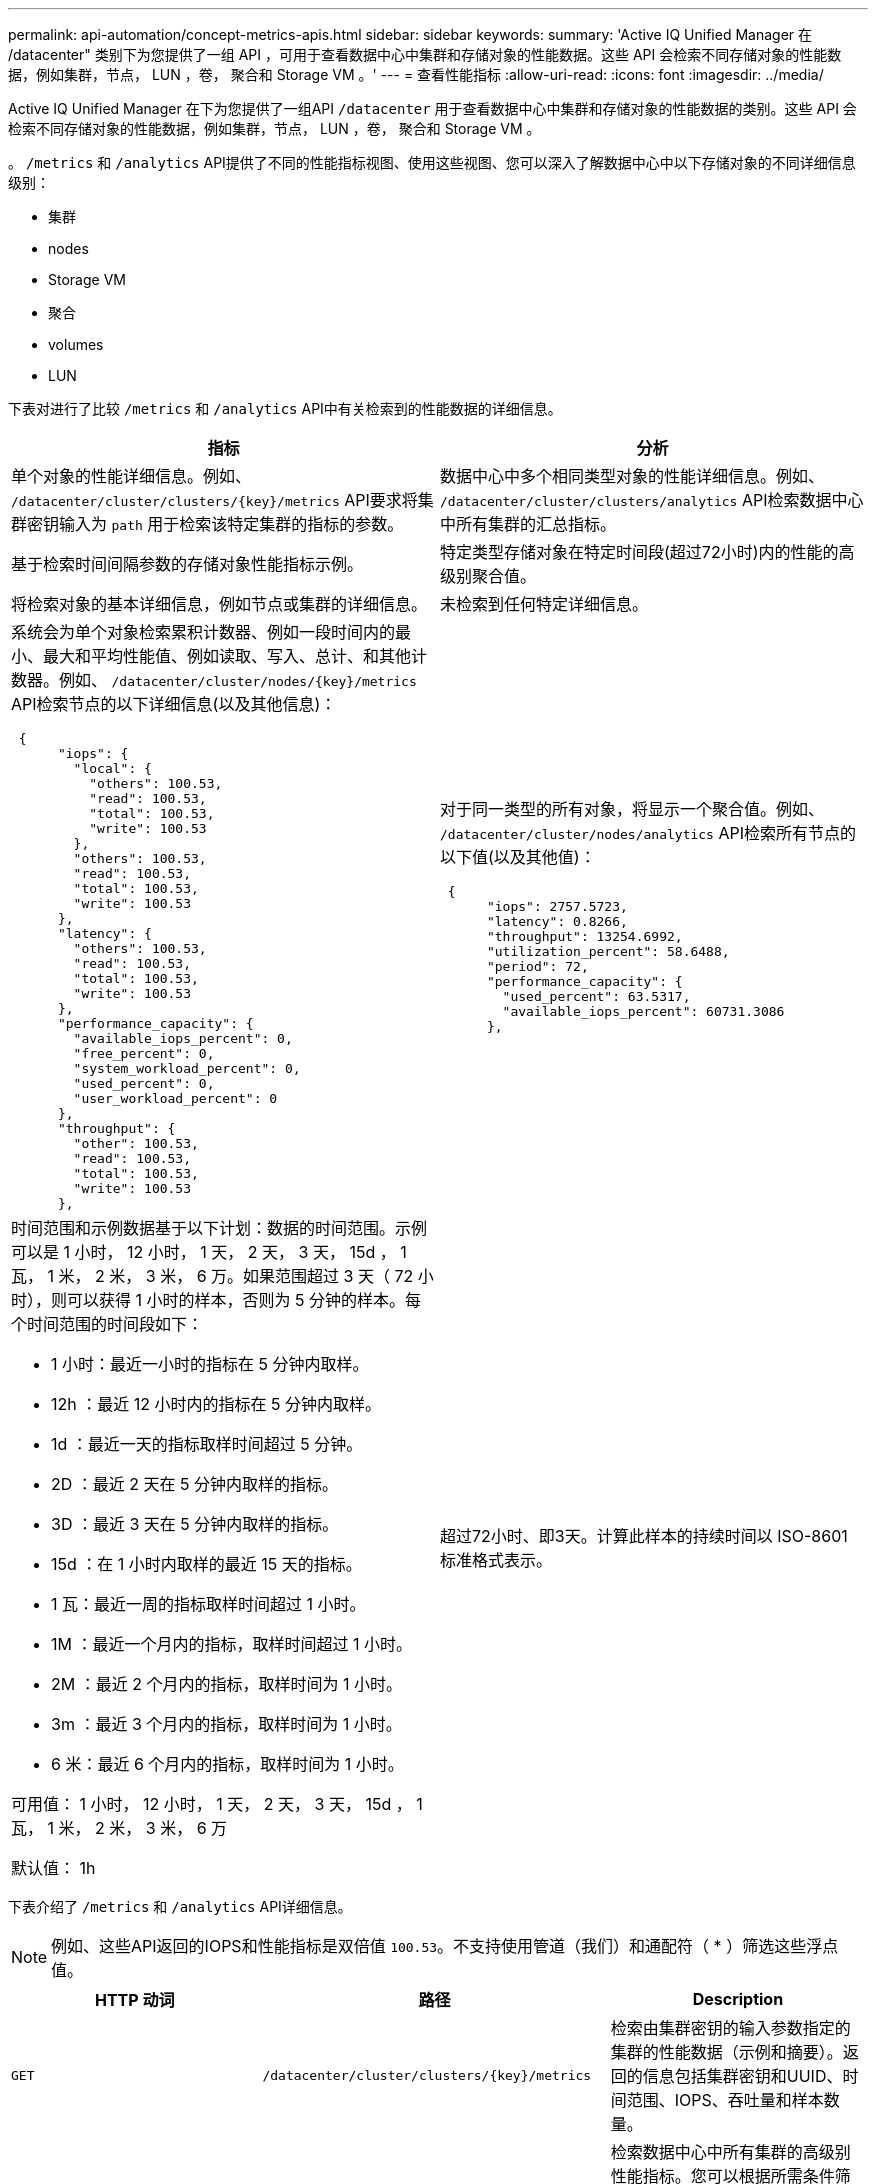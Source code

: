 ---
permalink: api-automation/concept-metrics-apis.html 
sidebar: sidebar 
keywords:  
summary: 'Active IQ Unified Manager 在 /datacenter" 类别下为您提供了一组 API ，可用于查看数据中心中集群和存储对象的性能数据。这些 API 会检索不同存储对象的性能数据，例如集群，节点， LUN ，卷， 聚合和 Storage VM 。' 
---
= 查看性能指标
:allow-uri-read: 
:icons: font
:imagesdir: ../media/


[role="lead"]
Active IQ Unified Manager 在下为您提供了一组API `/datacenter` 用于查看数据中心中集群和存储对象的性能数据的类别。这些 API 会检索不同存储对象的性能数据，例如集群，节点， LUN ，卷， 聚合和 Storage VM 。

。 `/metrics` 和 `/analytics` API提供了不同的性能指标视图、使用这些视图、您可以深入了解数据中心中以下存储对象的不同详细信息级别：

* 集群
* nodes
* Storage VM
* 聚合
* volumes
* LUN


下表对进行了比较 `/metrics` 和 `/analytics` API中有关检索到的性能数据的详细信息。

[cols="2*"]
|===
| 指标 | 分析 


 a| 
单个对象的性能详细信息。例如、 `+/datacenter/cluster/clusters/{key}/metrics+` API要求将集群密钥输入为 `path` 用于检索该特定集群的指标的参数。
 a| 
数据中心中多个相同类型对象的性能详细信息。例如、 `/datacenter/cluster/clusters/analytics` API检索数据中心中所有集群的汇总指标。



 a| 
基于检索时间间隔参数的存储对象性能指标示例。
 a| 
特定类型存储对象在特定时间段(超过72小时)内的性能的高级别聚合值。



 a| 
将检索对象的基本详细信息，例如节点或集群的详细信息。
 a| 
未检索到任何特定详细信息。



 a| 
系统会为单个对象检索累积计数器、例如一段时间内的最小、最大和平均性能值、例如读取、写入、总计、和其他计数器。例如、 `+/datacenter/cluster/nodes/{key}/metrics+` API检索节点的以下详细信息(以及其他信息)：

[listing]
----
 {
      "iops": {
        "local": {
          "others": 100.53,
          "read": 100.53,
          "total": 100.53,
          "write": 100.53
        },
        "others": 100.53,
        "read": 100.53,
        "total": 100.53,
        "write": 100.53
      },
      "latency": {
        "others": 100.53,
        "read": 100.53,
        "total": 100.53,
        "write": 100.53
      },
      "performance_capacity": {
        "available_iops_percent": 0,
        "free_percent": 0,
        "system_workload_percent": 0,
        "used_percent": 0,
        "user_workload_percent": 0
      },
      "throughput": {
        "other": 100.53,
        "read": 100.53,
        "total": 100.53,
        "write": 100.53
      },
---- a| 
对于同一类型的所有对象，将显示一个聚合值。例如、 `/datacenter/cluster/nodes/analytics` API检索所有节点的以下值(以及其他值)：

[listing]
----
 {
      "iops": 2757.5723,
      "latency": 0.8266,
      "throughput": 13254.6992,
      "utilization_percent": 58.6488,
      "period": 72,
      "performance_capacity": {
        "used_percent": 63.5317,
        "available_iops_percent": 60731.3086
      },
----


 a| 
时间范围和示例数据基于以下计划：数据的时间范围。示例可以是 1 小时， 12 小时， 1 天， 2 天， 3 天， 15d ， 1 瓦， 1 米， 2 米， 3 米， 6 万。如果范围超过 3 天（ 72 小时），则可以获得 1 小时的样本，否则为 5 分钟的样本。每个时间范围的时间段如下：

* 1 小时：最近一小时的指标在 5 分钟内取样。
* 12h ：最近 12 小时内的指标在 5 分钟内取样。
* 1d ：最近一天的指标取样时间超过 5 分钟。
* 2D ：最近 2 天在 5 分钟内取样的指标。
* 3D ：最近 3 天在 5 分钟内取样的指标。
* 15d ：在 1 小时内取样的最近 15 天的指标。
* 1 瓦：最近一周的指标取样时间超过 1 小时。
* 1M ：最近一个月内的指标，取样时间超过 1 小时。
* 2M ：最近 2 个月内的指标，取样时间为 1 小时。
* 3m ：最近 3 个月内的指标，取样时间为 1 小时。
* 6 米：最近 6 个月内的指标，取样时间为 1 小时。


可用值： 1 小时， 12 小时， 1 天， 2 天， 3 天， 15d ， 1 瓦， 1 米， 2 米， 3 米， 6 万

默认值： 1h
 a| 
超过72小时、即3天。计算此样本的持续时间以 ISO-8601 标准格式表示。

|===
下表介绍了 `/metrics` 和 `/analytics` API详细信息。

[NOTE]
====
例如、这些API返回的IOPS和性能指标是双倍值 `100.53`。不支持使用管道（我们）和通配符（ * ）筛选这些浮点值。

====
[cols="3*"]
|===
| HTTP 动词 | 路径 | Description 


 a| 
`GET`
 a| 
`+/datacenter/cluster/clusters/{key}/metrics+`
 a| 
检索由集群密钥的输入参数指定的集群的性能数据（示例和摘要）。返回的信息包括集群密钥和UUID、时间范围、IOPS、吞吐量和样本数量。



 a| 
`GET`
 a| 
`/datacenter/cluster/clusters/analytics`
 a| 
检索数据中心中所有集群的高级别性能指标。您可以根据所需条件筛选结果。系统将返回聚合 IOPS ，吞吐量和收集时间段（以小时为单位）等值。



 a| 
`GET`
 a| 
`+/datacenter/cluster/nodes/{key}/metrics+`
 a| 
检索由节点密钥的输入参数指定的节点的性能数据（示例和摘要）。返回的信息包括节点 UUID ，时间范围， IOPS 摘要，吞吐量，延迟和性能，收集的样本数量以及利用率百分比。



 a| 
`GET`
 a| 
`/datacenter/cluster/nodes/analytics`
 a| 
检索数据中心中所有节点的高级别性能指标。您可以根据所需条件筛选结果。系统将返回节点和集群密钥等信息以及聚合 IOPS ，吞吐量和收集时间段（以小时为单位）等值。



 a| 
`GET`
 a| 
`+/datacenter/storage/aggregates/{key}/metrics+`
 a| 
检索聚合密钥的输入参数指定的聚合的性能数据（示例和摘要）。返回的信息包括时间范围， IOPS 摘要，延迟，吞吐量和性能容量，为每个计数器收集的样本数以及利用率百分比。



 a| 
`GET`
 a| 
`/datacenter/storage/aggregates/analytics`
 a| 
检索数据中心中所有聚合的高级别性能指标。您可以根据所需条件筛选结果。系统将返回聚合密钥和集群密钥等信息以及聚合 IOPS ，吞吐量和收集时间段（以小时为单位）等值。



 a| 
`GET`
 a| 
`+/datacenter/storage/luns/{key}/metrics+`

`+/datacenter/storage/volumes/{key}/metrics+`
 a| 
检索由 LUN 或卷密钥的输入参数指定的 LUN 或文件共享（卷）的性能数据（示例和摘要）。信息，例如读取，写入和总 IOPS ，延迟和吞吐量的最小值，最大值和平均值摘要， 并返回为每个计数器收集的样本数量。



 a| 
`GET`
 a| 
`/datacenter/storage/luns/analytics`

`/datacenter/storage/volumes/analytics`
 a| 
检索数据中心中所有 LUN 或卷的高级别性能指标。您可以根据所需条件筛选结果。将返回 Storage VM 和集群密钥等信息以及聚合 IOPS ，吞吐量和收集时间段（以小时为单位）等值。



 a| 
`GET`
 a| 
`+/datacenter/svm/svms/{key}/metrics+`
 a| 
检索由 Storage VM 密钥的输入参数指定的 Storage VM 的性能数据（示例和摘要）。基于每个受支持协议的IOPS摘要、例如 `nvmf, fcp, iscsi`，和 `nfs`返回的样本包括吞吐量、延迟和收集的样本数量。



 a| 
`GET`
 a| 
`/datacenter/svm/svms/analytics`
 a| 
检索数据中心中所有 Storage VM 的高级别性能指标。您可以根据所需条件筛选结果。将返回 Storage VM UUID ，聚合 IOPS ，延迟，吞吐量和收集时间段（以小时为单位）等信息。



 a| 
`GET`
 a| 
`/datacenter/cluster/licensing/licenses` `+/datacenter/cluster/licensing/licenses/{key}+`
 a| 
返回数据中心集群上安装的许可证的详细信息。您可以根据所需条件筛选结果。系统将返回许可证密钥、集群密钥、到期日期和许可证范围等信息。您可以输入许可证密钥以检索特定许可证的详细信息。

|===